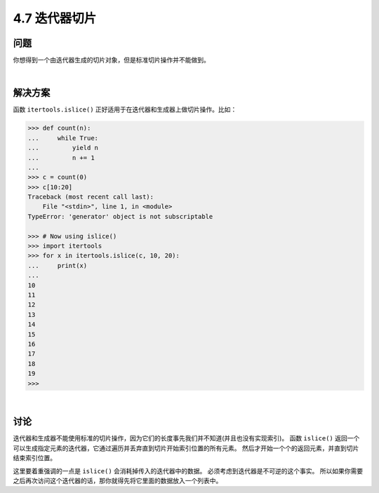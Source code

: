 ============================
4.7 迭代器切片
============================

----------
问题
----------
你想得到一个由迭代器生成的切片对象，但是标准切片操作并不能做到。

|

----------
解决方案
----------
函数 ``itertools.islice()`` 正好适用于在迭代器和生成器上做切片操作。比如：

.. code-block:: python

    >>> def count(n):
    ...     while True:
    ...         yield n
    ...         n += 1
    ...
    >>> c = count(0)
    >>> c[10:20]
    Traceback (most recent call last):
        File "<stdin>", line 1, in <module>
    TypeError: 'generator' object is not subscriptable

    >>> # Now using islice()
    >>> import itertools
    >>> for x in itertools.islice(c, 10, 20):
    ...     print(x)
    ...
    10
    11
    12
    13
    14
    15
    16
    17
    18
    19
    >>>

|

----------
讨论
----------
迭代器和生成器不能使用标准的切片操作，因为它们的长度事先我们并不知道(并且也没有实现索引)。
函数 ``islice()`` 返回一个可以生成指定元素的迭代器，它通过遍历并丢弃直到切片开始索引位置的所有元素。
然后才开始一个个的返回元素，并直到切片结束索引位置。

这里要着重强调的一点是 ``islice()`` 会消耗掉传入的迭代器中的数据。
必须考虑到迭代器是不可逆的这个事实。
所以如果你需要之后再次访问这个迭代器的话，那你就得先将它里面的数据放入一个列表中。
